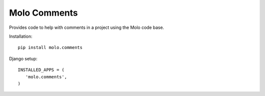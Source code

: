 Molo Comments
=============

.. image:: https://travis-ci.org/praekelt/molo.comments.svg?branch=develop
    :target: https://travis-ci.org/praekelt/molo.comments
    :alt: Continuous Integration

.. image:: https://coveralls.io/repos/praekelt/molo.comments/badge.png?branch=develop
    :target: https://coveralls.io/r/praekelt/molo.comments?branch=develop
    :alt: Code Coverage

Provides code to help with comments in a project using the Molo code base.

Installation::

   pip install molo.comments


Django setup::

   INSTALLED_APPS = (
      'molo.comments',
   )
